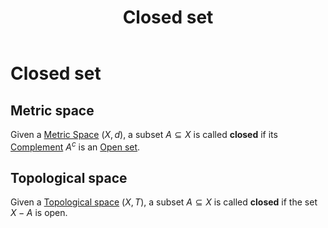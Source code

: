 :PROPERTIES:
:ID:       2a8826d4-52ec-40da-85c7-76d3deda2ee7
:END:
#+title: Closed set
#+filetags: "functional analysis" topology definition

* Closed set

** Metric space
Given a [[id:e997346e-b3dd-48da-8597-93acac415fa1][Metric Space]] $(X,d)$, a subset $A\subseteq X$ is called *closed* if its [[id:f257174f-e4a0-42f4-b455-0e2ba307c301][Complement]] $A^c$ is an [[id:8d93c68e-6297-4ec0-b026-90fde4b43c53][Open set]].

** Topological space

Given a [[id:5061d36d-a542-45d3-b76a-b6744c0df01a][Topological space]] $(X, T)$, a subset $A \subseteq X$ is called *closed* if the set $X-A$ is open.
